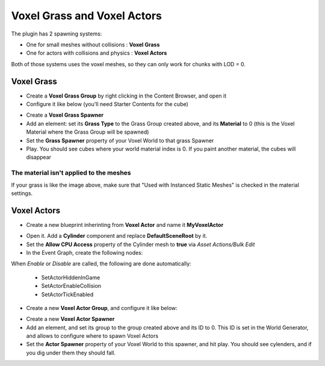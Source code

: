 Voxel Grass and Voxel Actors
============================

The plugin has 2 spawning systems:

* One for small meshes without collisions : **Voxel Grass**
* One for actors with collisions and physics : **Voxel Actors**

Both of those systems uses the voxel meshes, so they can only work for chunks with LOD = 0.

Voxel Grass
-----------

* Create a **Voxel Grass Group** by right clicking in the Content Browser, and open it
* Configure it like below (you'll need Starter Contents for the cube)

.. image:: img/voxelgrass_grassgroup.png

* Create a **Voxel Grass Spawner**
* Add an element: set its **Grass Type** to the Grass Group created above, and its **Material** to 0 (this is the Voxel Material where the Grass Group will be spawned)
* Set the **Grass Spawner** property of your Voxel World to that grass Spawner
* Play. You should see cubes where your world material index is 0. If you paint another material, the cubes will disappear

.. image:: img/voxelgrass_result.png

The material isn't applied to the meshes
~~~~~~~~~~~~~~~~~~~~~~~~~~~~~~~~~~~~~~~~
If your grass is like the image above, make sure that "Used with Instanced Static Meshes" is checked in the material settings.

Voxel Actors
------------

* Create a new blueprint inherinting from **Voxel Actor** and name it **MyVoxelActor**

.. image:: img/voxelactor_newbp.png

* Open it. Add a **Cylinder** component and replace **DefaultSceneRoot** by it.
* Set the **Allow CPU Access** property of the Cylinder mesh to **true** via *Asset Actions/Bulk Edit*
* In the Event Graph, create the following nodes:

.. image:: img/voxelactor_eventgraph.png

When *Enable* or *Disable* are called, the following are done automatically:

    * SetActorHiddenInGame
    * SetActorEnableCollision
    * SetActorTickEnabled

* Create a new **Voxel Actor Group**, and configure it like below:

.. image:: img/voxelactor_group.png

* Create a new **Voxel Actor Spawner**
* Add an element, and set its group to the group created above and its ID to 0. This ID is set in the World Generator, and allows to configure where to spawn Voxel Actors
* Set the **Actor Spawner** property of your Voxel World to this spawner, and hit play. You should see cylenders, and if you dig under them they should fall.

.. image:: img/voxelactor_result.png
